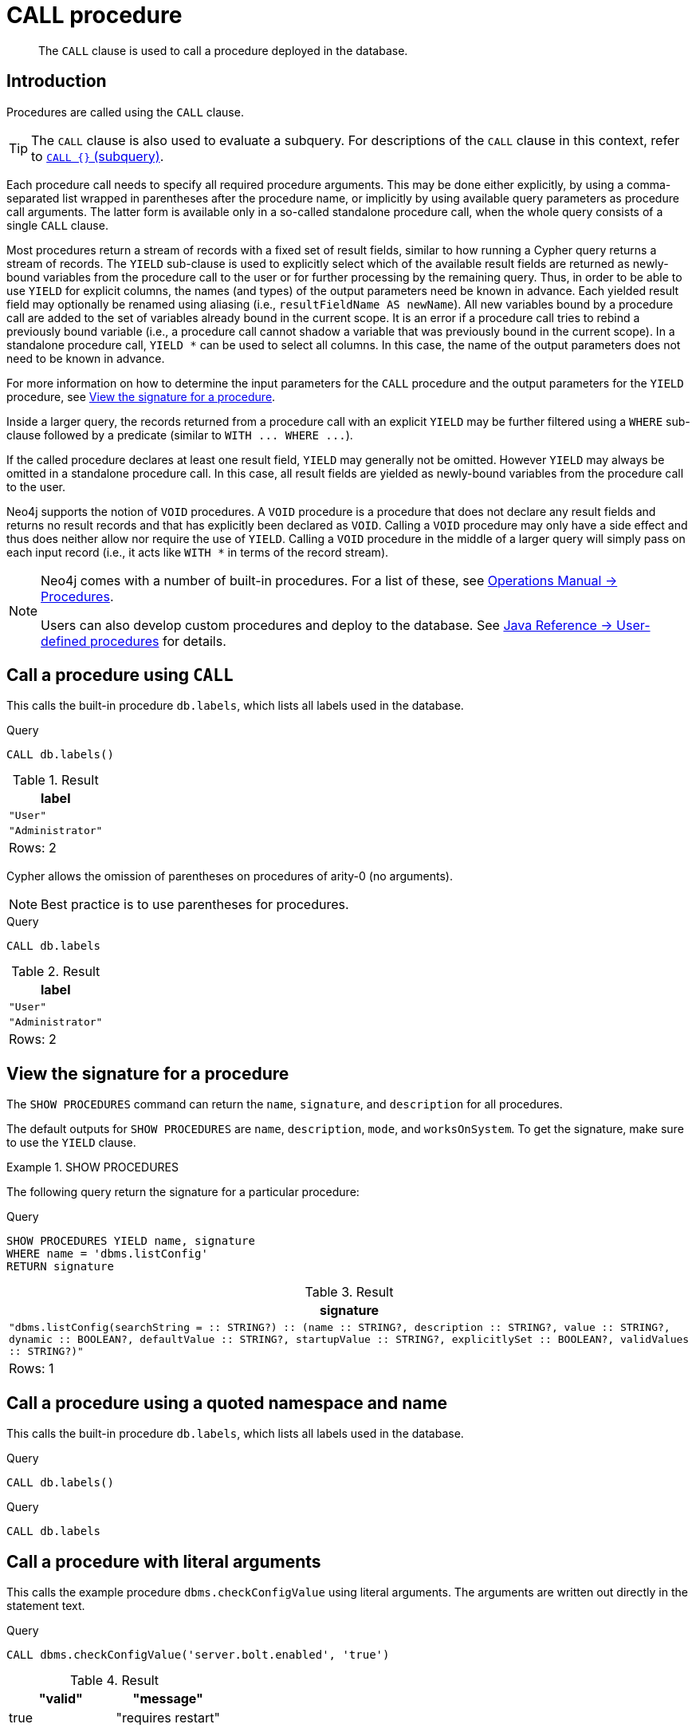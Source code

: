 :description: The `CALL` clause is used to call a procedure deployed in the database.

[[query-call]]
= CALL procedure

[abstract]
--
The `CALL` clause is used to call a procedure deployed in the database.
--

[[query-call-introduction]]
== Introduction

Procedures are called using the `CALL` clause.

[TIP]
====
The `CALL` clause is also used to evaluate a subquery.
For descriptions of the `CALL` clause in this context, refer to xref::clauses/call-subquery.adoc[`CALL {}` (subquery)].
====

Each procedure call needs to specify all required procedure arguments.
This may be done either explicitly, by using a comma-separated list wrapped in parentheses after the procedure name, or implicitly by using available query parameters as procedure call arguments.
The latter form is available only in a so-called standalone procedure call, when the whole query consists of a single `CALL` clause.

Most procedures return a stream of records with a fixed set of result fields, similar to how running a Cypher query returns a stream of records.
The `YIELD` sub-clause is used to explicitly select which of the available result fields are returned as newly-bound variables from the procedure call to the user or for further processing by the remaining query.
Thus, in order to be able to use `YIELD` for explicit columns, the names (and types) of the output parameters need be known in advance.
Each yielded result field may optionally be renamed using aliasing (i.e., `resultFieldName AS newName`).
All new variables bound by a procedure call are added to the set of variables already bound in the current scope.
It is an error if a procedure call tries to rebind a previously bound variable (i.e., a procedure call cannot shadow a variable that was previously bound in the current scope).
In a standalone procedure call, `+YIELD *+` can be used to select all columns. In this case, the name of the output parameters does not need to be known in advance.

For more information on how to determine the input parameters for the `CALL` procedure and the output parameters for the `YIELD` procedure, see xref::clauses/call.adoc#call-view-the-signature-for-a-procedure[View the signature for a procedure].

Inside a larger query, the records returned from a procedure call with an explicit `YIELD` may be further filtered using a `WHERE` sub-clause followed by a predicate (similar to `+WITH ... WHERE ...+`).

If the called procedure declares at least one result field, `YIELD` may generally not be omitted.
However `YIELD` may always be omitted in a standalone procedure call.
In this case, all result fields are yielded as newly-bound variables from the procedure call to the user.

Neo4j supports the notion of `VOID` procedures.
A `VOID` procedure is a procedure that does not declare any result fields and returns no result records and that has explicitly been declared as `VOID`.
Calling a `VOID` procedure may only have a side effect and thus does neither allow nor require the use of `YIELD`.
Calling a `VOID` procedure in the middle of a larger query will simply pass on each input record (i.e., it acts like `+WITH *+` in terms of the record stream).

[NOTE]
====
Neo4j comes with a number of built-in procedures.
For a list of these, see link:{neo4j-docs-base-uri}/operations-manual/{page-version}/reference/procedures[Operations Manual -> Procedures].

Users can also develop custom procedures and deploy to the database.
See link:{neo4j-docs-base-uri}/java-reference/{page-version}/extending-neo4j/procedures#extending-neo4j-procedures[Java Reference -> User-defined procedures] for details.
====


[[call-call-a-procedure-using-call]]
== Call a procedure using `CALL`

This calls the built-in procedure `db.labels`, which lists all labels used in the database.

////
[source, cypher, role=test-setup]
----
CREATE (:User);
Create (:Administrator)
----
////

.Query
[source, cypher]
----
CALL db.labels()
----

.Result
[role="queryresult",options="header,footer",cols="1*<m"]
|===
| +label+
| +"User"+
| +"Administrator"+
1+d|Rows: 2
|===

Cypher allows the omission of parentheses on procedures of arity-0 (no arguments).

[NOTE]
====
Best practice is to use parentheses for procedures.
====

.Query
[source, cypher]
----
CALL db.labels
----

.Result
[role="queryresult",options="header,footer",cols="1*<m"]
|===
| +label+
| +"User"+
| +"Administrator"+
1+d|Rows: 2
|===


[[call-view-the-signature-for-a-procedure]]
== View the signature for a procedure

The `SHOW PROCEDURES` command can return the `name`, `signature`, and `description` for all procedures.

The default outputs for `SHOW PROCEDURES` are `name`, `description`, `mode`, and `worksOnSystem`.
To get the signature, make sure to use the `YIELD` clause.


.+SHOW PROCEDURES+
======

The following query return the signature for a particular procedure:

.Query
[source, cypher]
----
SHOW PROCEDURES YIELD name, signature
WHERE name = 'dbms.listConfig'
RETURN signature
----

////
The result shows that:

 * The `dbms.listConfig` has one input parameter: `searchString`.
 * The `dbms.listConfig` has three output parameters: `name`, `description`, and `value`.
////

.Result
[role="queryresult",options="header,footer",cols="1*<m"]
|===
| +signature+
| +"dbms.listConfig(searchString =  :: STRING?) :: (name :: STRING?, description :: STRING?, value :: STRING?, dynamic :: BOOLEAN?, defaultValue :: STRING?, startupValue :: STRING?, explicitlySet :: BOOLEAN?, validValues :: STRING?)"+
1+d|Rows: 1
|===

======


[[call-call-a-procedure-using-a-quoted-namespace-and-name]]
== Call a procedure using a quoted namespace and name

This calls the built-in procedure `db.labels`, which lists all labels used in the database.

.Query
[source, cypher]
----
CALL db.labels()
----

.Query
[source, cypher]
----
CALL db.labels
----


[[call-call-a-procedure-with-literal-arguments]]
== Call a procedure with literal arguments

This calls the example procedure `dbms.checkConfigValue` using literal arguments.
The arguments are written out directly in the statement text.

.Query
[source, cypher]
----
CALL dbms.checkConfigValue('server.bolt.enabled', 'true')
----

.Result
[role="queryresult",options="header,footer",cols=""2*<m"]
|===
| +"valid"+ | +"message"+
| +true+ | +"requires restart"+
|===


[[call-call-a-procedure-with-parameter-arguments]]
== Call a procedure with parameter arguments

This calls the example procedure `dbms.checkConfigValue` using parameters as arguments.
Each procedure argument is taken to be the value of a corresponding statement parameter with the same name (or null if no such parameter has been given).

[NOTE]
====
Examples that use parameter arguments shows the given parameters in JSON format; the exact manner in which they are to be submitted depends upon the driver being used.
See xref::syntax/parameters.adoc[], for more about querying with parameters.
====

.Parameters
[source,javascript, indent=0]
----
{
  "setting": "server.bolt.enabled",
  "value": "true"
}
----

.Query
[source, cypher]
----
CALL dbms.checkConfigValue($setting, $value)
----

.Result
[role="queryresult",options="header,footer",cols=""2*<m"]
|===
| +"valid"+ | +"message"+
| +true+ | +"requires restart"+
|===


Cypher allows the omission of parentheses for procedures with arity-n (n arguments), Cypher implicitly passes the parameter arguments.

[NOTE]
====
Best practice is to use parentheses for procedures.
Omission of parantheses is available only in a so-called standalone procedure call, when the whole query consists of a single `CALL` clause.
====


.Parameters
[source,javascript, role=test-skip]
----
{
  "setting": "server.bolt.enabled",
  "value": "true",
}
----

.Query
[source, cypher, role=test-skip]
----
CALL dbms.checkConfigValue
----

.Result
[role="queryresult",options="header,footer",cols=""2*<m"]
|===
| +"valid"+ | +"message"+
| +true+ | +"requires restart"+
|===



[[call-call-a-procedure-with-mixed-literal-and-parameter-arguments]]
== Call a procedure with mixed literal and parameter arguments

This calls the example procedure `dbms.checkConfigValue` using both literal and parameter arguments.

.Parameters
[source,javascript, indent=0]
----
{
  "setting": "server.bolt.enabled"
}
----

.Query
[source, cypher]
----
CALL dbms.checkConfigValue($setting, 'true')
----

.Result
[role="queryresult",options="header,footer",cols=""2*<m"]
|===
| +"valid"+ | +"message"+
| +true+ | +"requires restart"+
|===


[[call-call-a-procedure-with-literal-and-default-arguments]]
== Call a procedure with literal and default arguments

This calls the example procedure `dbms.checkConfigValue` using literal arguments.
That is, arguments that are written out directly in the statement text, and a trailing default argument that is provided by the procedure itself.

.Query
[source, cypher]
----
CALL dbms.checkConfigValue('server.bolt.enabled', 'true')
----

.Result
[role="queryresult",options="header,footer",cols=""2*<m"]
|===
| +"valid"+ | +"message"+
| +true+ | +"requires restart"+
|===



[[call-call-a-procedure-call-yield-star]]
== Call a procedure using `+CALL YIELD *+`

This calls the built-in procedure `db.labels` to count all labels used in the database.

.Query
[source, cypher]
----
CALL db.labels() YIELD *
----

If the procedure has deprecated return columns, those columns are also returned.


[[call-call-a-procedure-within-a-complex-query-using-call-yield]]
== Call a procedure within a complex query using `CALL YIELD`

This calls the built-in procedure `db.labels` to count all labels used in the database.

.Query
[source, cypher]
----
CALL db.labels() YIELD label
RETURN count(label) AS numLabels
----

Since the procedure call is part of a larger query, all outputs must be named explicitly.


[[call-call-a-procedure-and-filter-its-results]]
== Call a procedure and filter its results

This calls the built-in procedure `db.labels` to count all in-use labels in the database that contain the string `'User'`.

.Query
[source, cypher]
----
CALL db.labels() YIELD label
WHERE label CONTAINS 'User'
RETURN count(label) AS numLabels
----

Since the procedure call is part of a larger query, all outputs must be named explicitly.


[[call-call-a-procedure-within-a-complex-query-and-rename-its-outputs]]
== Call a procedure within a complex query and rename its outputs

This calls the built-in procedure `db.propertyKeys` as part of counting the number of nodes per property key that is currently used in the database.

.Query
[source, cypher]
----
CALL db.propertyKeys() YIELD propertyKey AS prop
MATCH (n)
WHERE n[prop] IS NOT NULL
RETURN prop, count(n) AS numNodes
----

Since the procedure call is part of a larger query, all outputs must be named explicitly.

